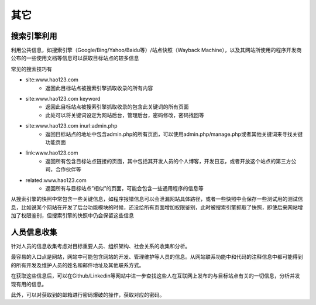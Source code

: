 其它
========================================

搜索引擎利用
----------------------------------------
利用公共信息，如搜索引擎（Google/Bing/Yahoo/Baidu等）/站点快照（Wayback Machine），以及其网站所使用的程序开发商公布的一些使用文档等信息可以获取目标站点的较多信息

常见的搜索技巧有

- site:www.hao123.com
    - 返回此目标站点被搜索引擎抓取收录的所有内容
- site:www.hao123.com  keyword
    - 返回此目标站点被搜索引擎抓取收录的包含此关键词的所有页面
    - 此处可以将关键词设定为网站后台，管理后台，密码修改，密码找回等
- site:www.hao123.com inurl:admin.php
    - 返回目标站点的地址中包含admin.php的所有页面，可以使用admin.php/manage.php或者其他关键词来寻找关键功能页面
- link:www.hao123.com
    - 返回所有包含目标站点链接的页面，其中包括其开发人员的个人博客，开发日志，或者开放这个站点的第三方公司，合作伙伴等
- related:www.hao123.com
    - 返回所有与目标站点”相似”的页面，可能会包含一些通用程序的信息等

从搜索引擎的快照中常包含一些关键信息，如程序报错信息可以会泄漏网站具体路径，或者一些快照中会保存一些测试用的测试信息，比如说某个网站在开发了后台功能模块的时候，还没给所有页面增加权限鉴别，此时被搜索引擎抓取了快照，即使后来网站增加了权限鉴别，但搜索引擎的快照中仍会保留这些信息

人员信息收集
----------------------------------------
针对人员的信息收集考虑对目标重要人员、组织架构、社会关系的收集和分析。

最容易的入口点是网站，网站中可能包含网站的开发、管理维护等人员的信息。从网站联系功能中和代码的注释信息中都可能得到的所有开发及维护人员的姓名和邮件地址及其他联系方式。

在获取这些信息后，可以在Github/Linkedin等网站中进一步查找这些人在互联网上发布的与目标站点有关的一切信息，分析并发现有用的信息。

此外，可以对获取到的邮箱进行密码爆破的操作，获取对应的密码。
